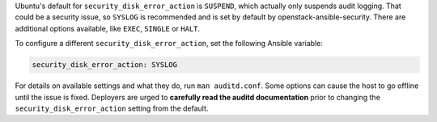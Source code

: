 Ubuntu's default for ``security_disk_error_action`` is ``SUSPEND``, which
actually only suspends audit logging. That could be a security issue, so
``SYSLOG`` is recommended and is set by default by openstack-ansible-security.
There are additional options available, like ``EXEC``, ``SINGLE`` or ``HALT``.

To configure a different ``security_disk_error_action``, set the following
Ansible variable:

.. code-block:: yaml

    security_disk_error_action: SYSLOG

For details on available settings and what they do, run ``man auditd.conf``.
Some options can cause the host to go offline until the issue is fixed.
Deployers are urged to **carefully read the auditd documentation** prior to
changing the ``security_disk_error_action`` setting from the default.
